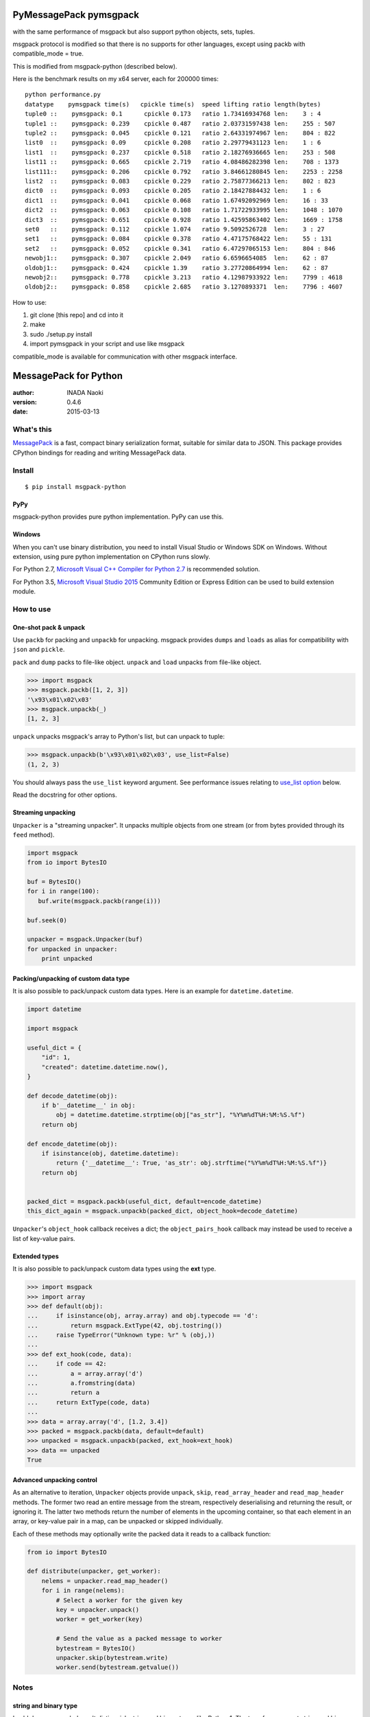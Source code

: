 =======================
PyMessagePack pymsgpack
=======================

with the same performance of msgpack but also support python objects, sets, tuples.

msgpack protocol is modified so that there is no supports for other languages, except using packb with compatible_mode = true.

This is modified from msgpack-python (described below).

Here is the benchmark results on my x64 server, each for 200000 times:

::

   python performance.py 
   datatype    pymsgpack time(s)   cpickle time(s)  speed lifting ratio length(bytes)
   tuple0 ::    pymsgpack: 0.1      cpickle 0.173   ratio 1.73416934768 len:    3 : 4
   tuple1 ::    pymsgpack: 0.239    cpickle 0.487   ratio 2.03731597438 len:    255 : 507
   tuple2 ::    pymsgpack: 0.045    cpickle 0.121   ratio 2.64331974967 len:    804 : 822
   list0  ::    pymsgpack: 0.09     cpickle 0.208   ratio 2.29779431123 len:    1 : 6
   list1  ::    pymsgpack: 0.237    cpickle 0.518   ratio 2.18276936665 len:    253 : 508
   list11 ::    pymsgpack: 0.665    cpickle 2.719   ratio 4.08486282398 len:    708 : 1373
   list111::    pymsgpack: 0.206    cpickle 0.792   ratio 3.84661280845 len:    2253 : 2258
   list2  ::    pymsgpack: 0.083    cpickle 0.229   ratio 2.75877366213 len:    802 : 823
   dict0  ::    pymsgpack: 0.093    cpickle 0.205   ratio 2.18427884432 len:    1 : 6
   dict1  ::    pymsgpack: 0.041    cpickle 0.068   ratio 1.67492092969 len:    16 : 33
   dict2  ::    pymsgpack: 0.063    cpickle 0.108   ratio 1.71722933995 len:    1048 : 1070
   dict3  ::    pymsgpack: 0.651    cpickle 0.928   ratio 1.42595863402 len:    1669 : 1758
   set0   ::    pymsgpack: 0.112    cpickle 1.074   ratio 9.5092526728  len:    3 : 27
   set1   ::    pymsgpack: 0.084    cpickle 0.378   ratio 4.47175768422 len:    55 : 131
   set2   ::    pymsgpack: 0.052    cpickle 0.341   ratio 6.47297065153 len:    804 : 846
   newobj1::    pymsgpack: 0.307    cpickle 2.049   ratio 6.6596654085  len:    62 : 87
   oldobj1::    pymsgpack: 0.424    cpickle 1.39    ratio 3.27720864994 len:    62 : 87
   newobj2::    pymsgpack: 0.778    cpickle 3.213   ratio 4.12987933922 len:    7799 : 4618
   oldobj2::    pymsgpack: 0.858    cpickle 2.685   ratio 3.1270893371  len:    7796 : 4607


How to use:

1. git clone [this repo] and cd into it

2. make

3. sudo ./setup.py install

4. import pymsgpack in your script and use like msgpack

compatible_mode is available for communication with other msgpack interface.


=======================
MessagePack for Python
=======================

:author: INADA Naoki
:version: 0.4.6
:date: 2015-03-13

.. image:: https://secure.travis-ci.org/msgpack/msgpack-python.svg
   :target: https://travis-ci.org/#!/msgpack/msgpack-python
   

What's this
------------

`MessagePack <http://msgpack.org/>`_ is a fast, compact binary serialization format, suitable for
similar data to JSON. This package provides CPython bindings for reading and
writing MessagePack data.

Install
---------

::

   $ pip install msgpack-python

PyPy
^^^^^

msgpack-python provides pure python implementation.  PyPy can use this.

Windows
^^^^^^^

When you can't use binary distribution, you need to install Visual Studio
or Windows SDK on Windows.
Without extension, using pure python implementation on CPython runs slowly.

For Python 2.7, `Microsoft Visual C++ Compiler for Python 2.7 <https://www.microsoft.com/en-us/download/details.aspx?id=44266>`_
is recommended solution.

For Python 3.5, `Microsoft Visual Studio 2015 <https://www.visualstudio.com/en-us/products/vs-2015-product-editions.aspx>`_
Community Edition or Express Edition can be used to build extension module.


How to use
-----------

One-shot pack & unpack
^^^^^^^^^^^^^^^^^^^^^^

Use ``packb`` for packing and ``unpackb`` for unpacking.
msgpack provides ``dumps`` and ``loads`` as alias for compatibility with
``json`` and ``pickle``.

``pack`` and ``dump`` packs to file-like object.
``unpack`` and ``load`` unpacks from file-like object.

.. code-block:: pycon

   >>> import msgpack
   >>> msgpack.packb([1, 2, 3])
   '\x93\x01\x02\x03'
   >>> msgpack.unpackb(_)
   [1, 2, 3]

``unpack`` unpacks msgpack's array to Python's list, but can unpack to tuple:

.. code-block:: pycon

   >>> msgpack.unpackb(b'\x93\x01\x02\x03', use_list=False)
   (1, 2, 3)

You should always pass the ``use_list`` keyword argument. See performance issues relating to `use_list option`_ below.

Read the docstring for other options.


Streaming unpacking
^^^^^^^^^^^^^^^^^^^

``Unpacker`` is a "streaming unpacker". It unpacks multiple objects from one
stream (or from bytes provided through its ``feed`` method).

.. code-block:: python

   import msgpack
   from io import BytesIO

   buf = BytesIO()
   for i in range(100):
      buf.write(msgpack.packb(range(i)))

   buf.seek(0)

   unpacker = msgpack.Unpacker(buf)
   for unpacked in unpacker:
       print unpacked


Packing/unpacking of custom data type
^^^^^^^^^^^^^^^^^^^^^^^^^^^^^^^^^^^^^

It is also possible to pack/unpack custom data types. Here is an example for
``datetime.datetime``.

.. code-block:: python

    import datetime

    import msgpack

    useful_dict = {
        "id": 1,
        "created": datetime.datetime.now(),
    }

    def decode_datetime(obj):
        if b'__datetime__' in obj:
            obj = datetime.datetime.strptime(obj["as_str"], "%Y%m%dT%H:%M:%S.%f")
        return obj

    def encode_datetime(obj):
        if isinstance(obj, datetime.datetime):
            return {'__datetime__': True, 'as_str': obj.strftime("%Y%m%dT%H:%M:%S.%f")}
        return obj


    packed_dict = msgpack.packb(useful_dict, default=encode_datetime)
    this_dict_again = msgpack.unpackb(packed_dict, object_hook=decode_datetime)

``Unpacker``'s ``object_hook`` callback receives a dict; the
``object_pairs_hook`` callback may instead be used to receive a list of
key-value pairs.

Extended types
^^^^^^^^^^^^^^^

It is also possible to pack/unpack custom data types using the **ext** type.

.. code-block:: pycon

    >>> import msgpack
    >>> import array
    >>> def default(obj):
    ...     if isinstance(obj, array.array) and obj.typecode == 'd':
    ...         return msgpack.ExtType(42, obj.tostring())
    ...     raise TypeError("Unknown type: %r" % (obj,))
    ...
    >>> def ext_hook(code, data):
    ...     if code == 42:
    ...         a = array.array('d')
    ...         a.fromstring(data)
    ...         return a
    ...     return ExtType(code, data)
    ...
    >>> data = array.array('d', [1.2, 3.4])
    >>> packed = msgpack.packb(data, default=default)
    >>> unpacked = msgpack.unpackb(packed, ext_hook=ext_hook)
    >>> data == unpacked
    True


Advanced unpacking control
^^^^^^^^^^^^^^^^^^^^^^^^^^

As an alternative to iteration, ``Unpacker`` objects provide ``unpack``,
``skip``, ``read_array_header`` and ``read_map_header`` methods. The former two
read an entire message from the stream, respectively deserialising and returning
the result, or ignoring it. The latter two methods return the number of elements
in the upcoming container, so that each element in an array, or key-value pair
in a map, can be unpacked or skipped individually.

Each of these methods may optionally write the packed data it reads to a
callback function:

.. code-block:: python

    from io import BytesIO

    def distribute(unpacker, get_worker):
        nelems = unpacker.read_map_header()
        for i in range(nelems):
            # Select a worker for the given key
            key = unpacker.unpack()
            worker = get_worker(key)

            # Send the value as a packed message to worker
            bytestream = BytesIO()
            unpacker.skip(bytestream.write)
            worker.send(bytestream.getvalue())


Notes
-----

string and binary type
^^^^^^^^^^^^^^^^^^^^^^

In old days, msgpack doesn't distinguish string and binary types like Python 1.
The type for represent string and binary types is named **raw**.

msgpack can distinguish string and binary type for now.  But it is not like Python 2.
Python 2 added unicode string.  But msgpack renamed **raw** to **str** and added **bin** type.
It is because keep compatibility with data created by old libs. **raw** was used for text more than binary.

Currently, while msgpack-python supports new **bin** type, default setting doesn't use it and
decodes **raw** as `bytes` instead of `unicode` (`str` in Python 3).

You can change this by using `use_bin_type=True` option in Packer and `encoding="utf-8"` option in Unpacker.

.. code-block:: pycon

    >>> import msgpack
    >>> packed = msgpack.packb([b'spam', u'egg'], use_bin_type=True)
    >>> msgpack.unpackb(packed, encoding='utf-8')
    ['spam', u'egg']

ext type
^^^^^^^^

To use **ext** type, pass ``msgpack.ExtType`` object to packer.

.. code-block:: pycon

    >>> import msgpack
    >>> packed = msgpack.packb(msgpack.ExtType(42, b'xyzzy'))
    >>> msgpack.unpackb(packed)
    ExtType(code=42, data='xyzzy')

You can use it with ``default`` and ``ext_hook``. See below.

Note for msgpack-python 0.2.x users
^^^^^^^^^^^^^^^^^^^^^^^^^^^^^^^^^^^

The msgpack-python 0.3 have some incompatible changes.

The default value of ``use_list`` keyword argument is ``True`` from 0.3.
You should pass the argument explicitly for backward compatibility.

`Unpacker.unpack()` and some unpack methods now raises `OutOfData`
instead of `StopIteration`.
`StopIteration` is used for iterator protocol only.

Note about performance
------------------------

GC
^^

CPython's GC starts when growing allocated object.
This means unpacking may cause useless GC.
You can use ``gc.disable()`` when unpacking large message.

use_list option
^^^^^^^^^^^^^^^^
List is the default sequence type of Python.
But tuple is lighter than list.
You can use ``use_list=False`` while unpacking when performance is important.

Python's dict can't use list as key and MessagePack allows array for key of mapping.
``use_list=False`` allows unpacking such message.
Another way to unpacking such object is using ``object_pairs_hook``.


Development
------------

Test
^^^^

MessagePack uses `pytest` for testing.
Run test with following command:

    $ py.test


..
    vim: filetype=rst
